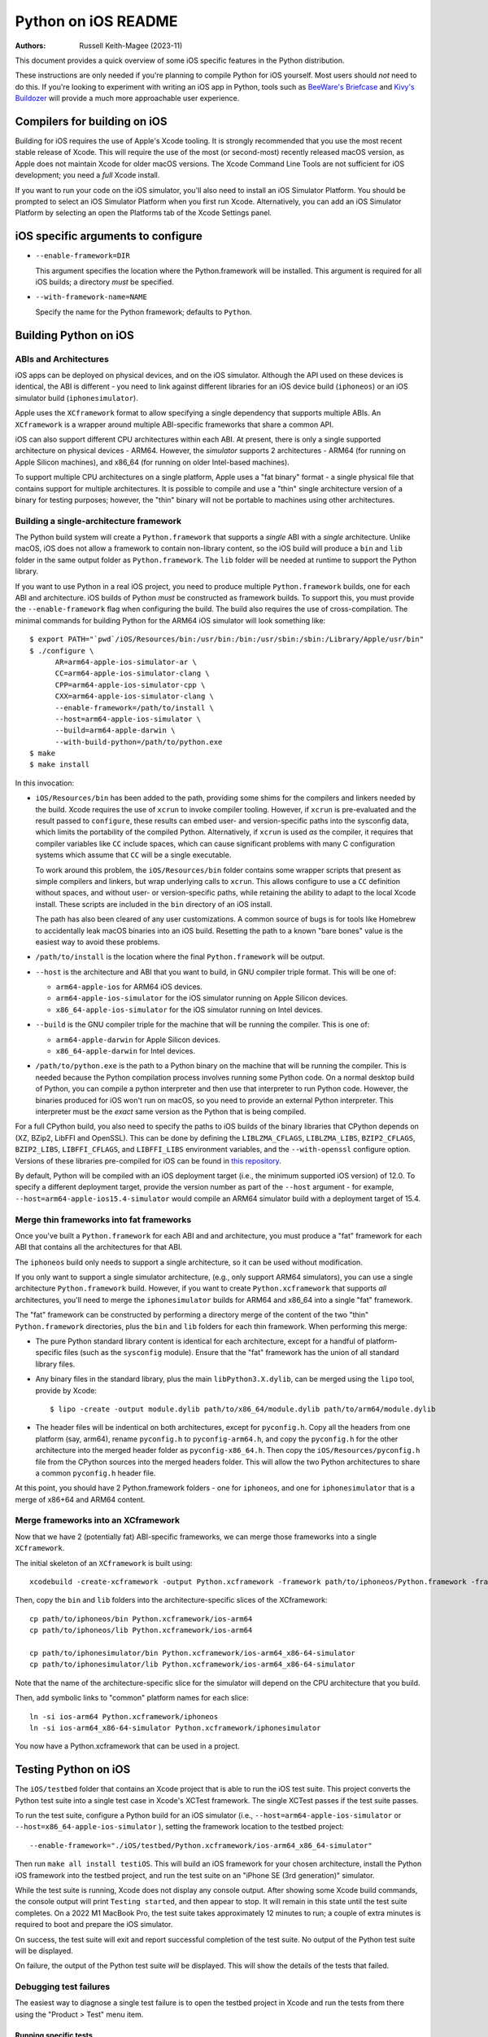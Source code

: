 ====================
Python on iOS README
====================

:Authors:
    Russell Keith-Magee (2023-11)

This document provides a quick overview of some iOS specific features in the
Python distribution.

These instructions are only needed if you're planning to compile Python for iOS
yourself. Most users should *not* need to do this. If you're looking to
experiment with writing an iOS app in Python, tools such as `BeeWare's Briefcase
<https://briefcase.readthedocs.io>`__ and `Kivy's Buildozer
<https://buildozer.readthedocs.io>`__ will provide a much more approachable
user experience.

Compilers for building on iOS
=============================

Building for iOS requires the use of Apple's Xcode tooling. It is strongly
recommended that you use the most recent stable release of Xcode. This will
require the use of the most (or second-most) recently released macOS version,
as Apple does not maintain Xcode for older macOS versions. The Xcode Command
Line Tools are not sufficient for iOS development; you need a *full* Xcode
install.

If you want to run your code on the iOS simulator, you'll also need to install
an iOS Simulator Platform. You should be prompted to select an iOS Simulator
Platform when you first run Xcode. Alternatively, you can add an iOS Simulator
Platform by selecting an open the Platforms tab of the Xcode Settings panel.

iOS specific arguments to configure
===================================

* ``--enable-framework=DIR``

  This argument specifies the location where the Python.framework will be
  installed. This argument is required for all iOS builds; a directory *must*
  be specified.

* ``--with-framework-name=NAME``

  Specify the name for the Python framework; defaults to ``Python``.

Building Python on iOS
======================

ABIs and Architectures
----------------------

iOS apps can be deployed on physical devices, and on the iOS simulator. Although
the API used on these devices is identical, the ABI is different - you need to
link against different libraries for an iOS device build (``iphoneos``) or an
iOS simulator build (``iphonesimulator``).

Apple uses the ``XCframework`` format to allow specifying a single dependency
that supports multiple ABIs. An ``XCframework`` is a wrapper around multiple
ABI-specific frameworks that share a common API.

iOS can also support different CPU architectures within each ABI. At present,
there is only a single supported architecture on physical devices - ARM64.
However, the *simulator* supports 2 architectures - ARM64 (for running on Apple
Silicon machines), and x86_64 (for running on older Intel-based machines).

To support multiple CPU architectures on a single platform, Apple uses a "fat
binary" format - a single physical file that contains support for multiple
architectures. It is possible to compile and use a "thin" single architecture
version of a binary for testing purposes; however, the "thin" binary will not be
portable to machines using other architectures.

Building a single-architecture framework
----------------------------------------

The Python build system will create a ``Python.framework`` that supports a
*single* ABI with a *single* architecture. Unlike macOS, iOS does not allow a
framework to contain non-library content, so the iOS build will produce a
``bin`` and ``lib`` folder in the same output folder as ``Python.framework``.
The ``lib`` folder will be needed at runtime to support the Python library.

If you want to use Python in a real iOS project, you need to produce multiple
``Python.framework`` builds, one for each ABI and architecture. iOS builds of
Python *must* be constructed as framework builds. To support this, you must
provide the ``--enable-framework`` flag when configuring the build. The build
also requires the use of cross-compilation. The minimal commands for building
Python for the ARM64 iOS simulator will look something like::

  $ export PATH="`pwd`/iOS/Resources/bin:/usr/bin:/bin:/usr/sbin:/sbin:/Library/Apple/usr/bin"
  $ ./configure \
        AR=arm64-apple-ios-simulator-ar \
        CC=arm64-apple-ios-simulator-clang \
        CPP=arm64-apple-ios-simulator-cpp \
        CXX=arm64-apple-ios-simulator-clang \
        --enable-framework=/path/to/install \
        --host=arm64-apple-ios-simulator \
        --build=arm64-apple-darwin \
        --with-build-python=/path/to/python.exe
  $ make
  $ make install

In this invocation:

* ``iOS/Resources/bin`` has been added to the path, providing some shims for the
  compilers and linkers needed by the build. Xcode requires the use of ``xcrun``
  to invoke compiler tooling. However, if ``xcrun`` is pre-evaluated and the
  result passed to ``configure``, these results can embed user- and
  version-specific paths into the sysconfig data, which limits the portability
  of the compiled Python. Alternatively, if ``xcrun`` is used *as* the compiler,
  it requires that compiler variables like ``CC`` include spaces, which can
  cause significant problems with many C configuration systems which assume that
  ``CC`` will be a single executable.

  To work around this problem, the ``iOS/Resources/bin`` folder contains some
  wrapper scripts that present as simple compilers and linkers, but wrap
  underlying calls to ``xcrun``. This allows configure to use a ``CC``
  definition without spaces, and without user- or version-specific paths, while
  retaining the ability to adapt to the local Xcode install. These scripts are
  included in the ``bin`` directory of an iOS install.

  The path has also been cleared of any user customizations. A common source of
  bugs is for tools like Homebrew to accidentally leak macOS binaries into an iOS
  build. Resetting the path to a known "bare bones" value is the easiest way to
  avoid these problems.

* ``/path/to/install`` is the location where the final ``Python.framework`` will
  be output.

* ``--host`` is the architecture and ABI that you want to build, in GNU compiler
  triple format. This will be one of:

  - ``arm64-apple-ios`` for ARM64 iOS devices.
  - ``arm64-apple-ios-simulator`` for the iOS simulator running on Apple
    Silicon devices.
  - ``x86_64-apple-ios-simulator`` for the iOS simulator running on Intel
    devices.

* ``--build`` is the GNU compiler triple for the machine that will be running
  the compiler. This is one of:

  - ``arm64-apple-darwin`` for Apple Silicon devices.
  - ``x86_64-apple-darwin`` for Intel devices.

* ``/path/to/python.exe`` is the path to a Python binary on the machine that
  will be running the compiler. This is needed because the Python compilation
  process involves running some Python code. On a normal desktop build of
  Python, you can compile a python interpreter and then use that interpreter to
  run Python code. However, the binaries produced for iOS won't run on macOS, so
  you need to provide an external Python interpreter. This interpreter must be
  the *exact* same version as the Python that is being compiled.

For a full CPython build, you also need to specify the paths to iOS builds of
the binary libraries that CPython depends on (XZ, BZip2, LibFFI and OpenSSL).
This can be done by defining the ``LIBLZMA_CFLAGS``, ``LIBLZMA_LIBS``,
``BZIP2_CFLAGS``, ``BZIP2_LIBS``, ``LIBFFI_CFLAGS``, and ``LIBFFI_LIBS``
environment variables, and the ``--with-openssl`` configure option. Versions of
these libraries pre-compiled for iOS can be found in `this repository
<https://github.com/beeware/cpython-apple-source-deps/releases>`__.

By default, Python will be compiled with an iOS deployment target (i.e., the
minimum supported iOS version) of 12.0. To specify a different deployment
target, provide the version number as part of the ``--host`` argument - for
example, ``--host=arm64-apple-ios15.4-simulator`` would compile an ARM64
simulator build with a deployment target of 15.4.

Merge thin frameworks into fat frameworks
-----------------------------------------

Once you've built a ``Python.framework`` for each ABI and and architecture, you
must produce a "fat" framework for each ABI that contains all the architectures
for that ABI.

The ``iphoneos`` build only needs to support a single architecture, so it can be
used without modification.

If you only want to support a single simulator architecture, (e.g., only support
ARM64 simulators), you can use a single architecture ``Python.framework`` build.
However, if you want to create ``Python.xcframework`` that supports *all*
architectures, you'll need to merge the ``iphonesimulator`` builds for ARM64 and
x86_64 into a single "fat" framework.

The "fat" framework can be constructed by performing a directory merge of the
content of the two "thin" ``Python.framework`` directories, plus the ``bin`` and
``lib`` folders for each thin framework. When performing this merge:

* The pure Python standard library content is identical for each architecture,
  except for a handful of platform-specific files (such as the ``sysconfig``
  module). Ensure that the "fat" framework has the union of all standard library
  files.

* Any binary files in the standard library, plus the main
  ``libPython3.X.dylib``, can be merged using the ``lipo`` tool, provide by
  Xcode::

    $ lipo -create -output module.dylib path/to/x86_64/module.dylib path/to/arm64/module.dylib

* The header files will be indentical on both architectures, except for
  ``pyconfig.h``. Copy all the headers from one platform (say, arm64), rename
  ``pyconfig.h`` to ``pyconfig-arm64.h``, and copy the ``pyconfig.h`` for the
  other architecture into the merged header folder as ``pyconfig-x86_64.h``.
  Then copy the ``iOS/Resources/pyconfig.h`` file from the CPython sources into
  the merged headers folder. This will allow the two Python architectures to
  share a common ``pyconfig.h`` header file.

At this point, you should have 2 Python.framework folders - one for ``iphoneos``,
and one for ``iphonesimulator`` that is a merge of x86+64 and ARM64 content.

Merge frameworks into an XCframework
------------------------------------

Now that we have 2 (potentially fat) ABI-specific frameworks, we can merge those
frameworks into a single ``XCframework``.

The initial skeleton of an ``XCframework`` is built using::

    xcodebuild -create-xcframework -output Python.xcframework -framework path/to/iphoneos/Python.framework -framework path/to/iphonesimulator/Python.framework

Then, copy the ``bin`` and ``lib`` folders into the architecture-specific slices of
the XCframework::

    cp path/to/iphoneos/bin Python.xcframework/ios-arm64
    cp path/to/iphoneos/lib Python.xcframework/ios-arm64

    cp path/to/iphonesimulator/bin Python.xcframework/ios-arm64_x86-64-simulator
    cp path/to/iphonesimulator/lib Python.xcframework/ios-arm64_x86-64-simulator

Note that the name of the architecture-specific slice for the simulator will
depend on the CPU architecture that you build.

Then, add symbolic links to "common" platform names for each slice::

    ln -si ios-arm64 Python.xcframework/iphoneos
    ln -si ios-arm64_x86-64-simulator Python.xcframework/iphonesimulator

You now have a Python.xcframework that can be used in a project.

Testing Python on iOS
=====================

The ``iOS/testbed`` folder that contains an Xcode project that is able to run
the iOS test suite. This project converts the Python test suite into a single
test case in Xcode's XCTest framework. The single XCTest passes if the test
suite passes.

To run the test suite, configure a Python build for an iOS simulator (i.e.,
``--host=arm64-apple-ios-simulator`` or ``--host=x86_64-apple-ios-simulator``
), setting the framework location to the testbed project::

    --enable-framework="./iOS/testbed/Python.xcframework/ios-arm64_x86_64-simulator"

Then run ``make all install testiOS``. This will build an iOS framework for your
chosen architecture, install the Python iOS framework into the testbed project,
and run the test suite on an "iPhone SE (3rd generation)" simulator.

While the test suite is running, Xcode does not display any console output.
After showing some Xcode build commands, the console output will print ``Testing
started``, and then appear to stop. It will remain in this state until the test
suite completes. On a 2022 M1 MacBook Pro, the test suite takes approximately 12
minutes to run; a couple of extra minutes is required to boot and prepare the
iOS simulator.

On success, the test suite will exit and report successful completion of the
test suite. No output of the Python test suite will be displayed.

On failure, the output of the Python test suite *will* be displayed. This will
show the details of the tests that failed.

Debugging test failures
-----------------------

The easiest way to diagnose a single test failure is to open the testbed project
in Xcode and run the tests from there using the "Product > Test" menu item.

Running specific tests
^^^^^^^^^^^^^^^^^^^^^^

As the test suite is being executed on an iOS simulator, it is not possible to
pass in command line arguments to configure test suite operation. To work around
this limitation, the arguments that would normally be passed as command line
arguments are configured as a static string at the start of the XCTest method
``- (void)testPython`` in ``iOSTestbedTests.m``. To pass an argument to the test
suite, add a a string to the ``argv`` defintion. These arguments will be passed
to the test suite as if they had been passed to ``python -m test`` at the
command line.

Disabling automated breakpoints
^^^^^^^^^^^^^^^^^^^^^^^^^^^^^^^

By default, Xcode will inserts an automatic breakpoint whenever a signal is
raised. The Python test suite raises many of these signals as part of normal
operation; unless you are trying to diagnose an issue with signals, the
automatic breakpoints can be inconvenient. However, they can be disabled by
creating a symbolic breakpoint that is triggered at the start of the test run.

Select "Debug > Breakpoints > Create Symbolic Breakpoint" from the Xcode menu, and
populate the new brewpoint with the following details:

* **Name**: IgnoreSignals
* **Symbol**: UIApplicationMain
* **Action**: Add debugger commands for:
  - ``process handle SIGINT -n true -p true -s false``
  - ``process handle SIGUSR1 -n true -p true -s false``
  - ``process handle SIGUSR2 -n true -p true -s false``
  - ``process handle SIGXFSZ -n true -p true -s false``
* Check the "Automatically continue after evaluating" box.

All other details can be left blank. When the process executes the
``UIApplicationMain`` entry point, the breakpoint will trigger, run the debugger
commands to disable the automatic breakpoints, and automatically resume.
